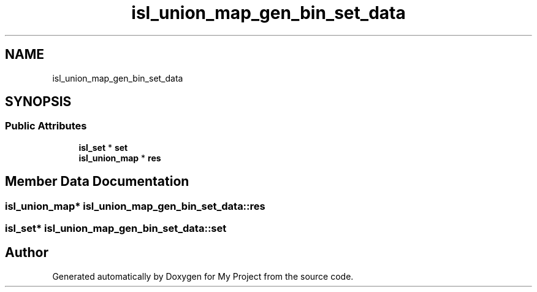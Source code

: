 .TH "isl_union_map_gen_bin_set_data" 3 "Sun Jul 12 2020" "My Project" \" -*- nroff -*-
.ad l
.nh
.SH NAME
isl_union_map_gen_bin_set_data
.SH SYNOPSIS
.br
.PP
.SS "Public Attributes"

.in +1c
.ti -1c
.RI "\fBisl_set\fP * \fBset\fP"
.br
.ti -1c
.RI "\fBisl_union_map\fP * \fBres\fP"
.br
.in -1c
.SH "Member Data Documentation"
.PP 
.SS "\fBisl_union_map\fP* isl_union_map_gen_bin_set_data::res"

.SS "\fBisl_set\fP* isl_union_map_gen_bin_set_data::set"


.SH "Author"
.PP 
Generated automatically by Doxygen for My Project from the source code\&.
